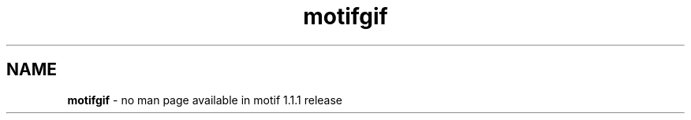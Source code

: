 .\" **
.\" **  (c) Copyright 1989, 1990, 1991 Open Software Foundation, Inc.
.\" **      All Rights Reserved.
.\" **
.\" **  (c) Copyright 1987, 1988, 1989, by Hewlett-Packard Company
.\" **
.\" **  (c) Copyright 1987, 1988 by Digital Equipment Corporation,
.\" **      Maynard, MA.  All Rights Reserved.
.\" **
.\" **
.TH motifgif 1X 
.SH NAME
\fBmotifgif\fP - no man page available in motif 1.1.1 release
